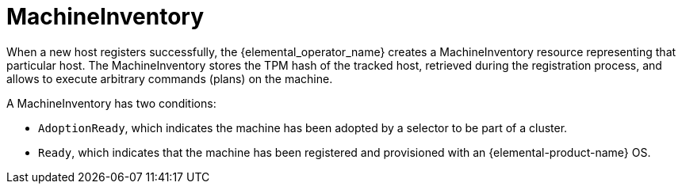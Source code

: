 = MachineInventory

When a new host registers successfully, the {elemental_operator_name} creates a MachineInventory resource representing that particular host.
The MachineInventory stores the TPM hash of the tracked host, retrieved during the registration process, and allows to execute arbitrary commands (plans) on the machine.

A MachineInventory has two conditions:

* `AdoptionReady`, which indicates the machine has been adopted by a selector to be part of a cluster.
* `Ready`, which indicates that the machine has been registered and provisioned with an {elemental-product-name} OS.
